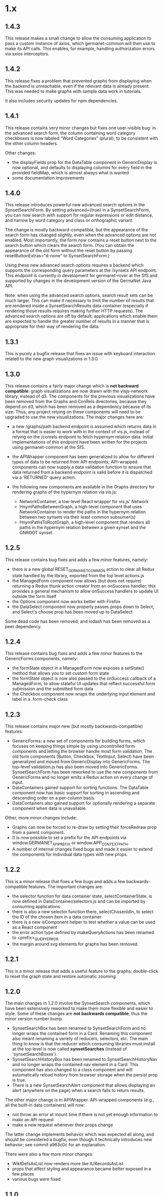 * 1.x

** 1.4.3

This release makes a small change to allow the consuming application
to pass a custom instance of axios, which germanet-common will then
use to make its API calls. This enables, for example, handling
authorization errors via axios interceptors.

** 1.4.2

This release fixes a problem that prevented graphs from displaying
when the backend is unreachable, even if the relevant data is already
present.  This was needed to make graphs with sample data work in
tutorials.

It also includes security updates for npm dependencies.  

** 1.4.1 

This release contains very minor changes but fixes one user-visible
bug: in the advanced search form, the column containing word category
checkboxes is now labeled "Word Categories" (plural), to be consistent
with the other column headers.

Other changes:

  - the displayFields prop for the DataTable component in
    GenericDisplay is now optional, and defaults to displaying columns
    for every field in the provided fieldMap, which is almost always
    what is wanted
  - some documentation improvements

** 1.4.0

This release introduces powerful new advanced search options in the
SynsetSearchForm. By setting advanced={true} in a SynsetSearchForm,
you can now search with support for regular expressions or edit
distance, and narrow by word category and class or orthographic
variant.

The change is mostly backward-compatible, but the appearance of the
search form has changed slightly, even when the advanced options are
not enabled. Most importantly, the form now contains a reset button
next to the search button which clears the search form. (You can
obtain the appearance of the old form without the reset button by
passing resetButtonExtras="d-none" to SynsetSearchForm.)

Using these new advanced search options requires a backend which
supports the corresponding query parameters at the /synsets API
endpoint.  This endpoint is currently in development for
germanet-rover at the SfS and supported by changes in the development
version of the GermaNet Java API.

Note: when using the advanced search options, search result sets can
be much larger. This can make it necessary to limit the number of
results that are rendered inside a SynsetSearchResults data container
(especially if rendering those results requires making further HTTP
requests). The advanced search options are off by default;
applications which enable them are expected to handle the greater
number of results in a manner that is appropriate for their way of
rendering the data.

** 1.3.1

This is purely a bugfix release that fixes an issue with keyboard
interaction related to the new graph visualizations in 1.3.0.

** 1.3.0

This release contains a fairly major change which is *not backward
compatible*: graph visualizations are now drawn with the visjs-network
library, instead of d3. The components for the previous visualizations
have been removed from the Graphs and ConRels directories, because
they depend on d3, which has been removed as a dependency because of
its size. Thus, any project relying on these components will need to
be upgraded to use the new visualizations.  The major changes here are:

  - a new /graphs/path backend endpoint is assumed which returns data
    in a format that is easier to work with in the context of vis.js,
    instead of relying on the /conrels endpoint to fetch hypernym
    relation data. Initial implementations of this endpoint have been
    written for the projects using germanet-common at the SfS.
  - the APIWrapper component has been generalized to allow for
    different types of data to be returned from API endpoints;
    API-wrapped components can now supply a data validation function
    to ensure that data returned from a backend endpoint is valid
    before it is dispatched via a 'RETURNED' query action.
  - the following new components are available in the Graphs directory
    for rendering graphs of the hypernym relation via vis.js:

    + NetworkContainer, a low-level React wrapper for vis.js' Network
    + HnymPathsBetweenGraph, a high-level component that uses
      NetworkContainer to render the paths in the hypernym relation
      between two synsets via their least common subsumer(s)
    + HnymPathsToRootGraph, a high-level component that renders all
      paths in the hypernym relation between a given synset and the
      GNROOT synset

** 1.2.5 

This release contains bug fixes and adds a few minor features, namely:

  - there is a new global RESET_GERMANET_COMMON action to clear all Redux
    state handled by the library, exported from the top level actions.js 
  - the ManagedForm component now allows (but does not require)
    returning a Redux thunk action creator from an onSuccess handler;
    this provides a general mechanism to allow onSuccess handlers to
    update UI outside the form itself
  - the Options component now works better with Firefox
  - the DataSelect component now properly passes props down to Select,
    and Select's choose prop has been moved up to DataSelect 

Some dead code has been removed, and lodash has been removed as a peer
dependency.  

** 1.2.4 

This release contains bug fixes and adds a few minor features to
the GenericForms components, namely:

  - the formState object in a ManagedForm now exposes a setState()
    method that allows you to set custom form state 
  - the formState object is now also passed to the onSuccess callback
    of a ManagedForm, to allow stateful UI updates that reflect successful
    form submission and the submitted form data
  - the Checkbox component now wraps the underlying input element and label
    in a .form-check class

** 1.2.3
   
This release contains major new (but mostly backwards-compatible) features:

  - GenericForms: a new set of components for building forms, which
    focuses on keeping things simple by using uncontrolled form
    components and letting the browser handle most form validation.
    The old form components (Button, Checkbox, TextInput, Select) have
    been generalized and moved from GenericDisplay into GenericForms.
    The top-level validation.js has also been moved into GenericForms.
    SynsetSearchForm has been reworked to use the new components from
    GenericForms and no longer emits a Redux action on every change of
    input.
  - DataContainers gained support for sorting functions. The DataTable
    component now has basic support for sorting in ascending and
    descending order on a per-column basis.
  - DataContainers also gained support for optionally rendering a
    separate component when data is unavailable.
    
Other, more minor changes include:

  - Graphs can now be forced to re-draw by setting their forceRedraw
    prop from a parent component.
  - It is now possible to set a prefix for the API endpoints via
    window.GERMANET_API_PREFIX or window.APP_CONTEXT_PATH.
  - A number of internal changes fixed bugs and made it easier to
    extend the components for individual data types with new props.

** 1.2.2 
   
This is a minor release that fixes a few bugs and adds a few
backwards-compatible features.  The important changes are:

  - the selector function for data container state,
    selectContainerState, is now defined in DataContainer/selectors.js
    and can be imported by consuming applications
  - there is also a new selector function there, selectChosenIdIn, to
    select the ID of the chosen item in a data container
  - there is a new isComponent helper to test whether a value can be
    used as a React component
  - the error action type defined by makeQueryActions has been renamed
    to <prefix>_QUERY_ERROR
  - the margin around svg elements for graphs has been removed 

** 1.2.1 

This is a minor release that adds a useful feature to the graphs:
double-click to reset the graph state and restore automatic zooming.

** 1.2.0 

The main changes in 1.2.0 involve the SynsetSearch components, which
have been extensively reworked to make them more flexible and easier
to style.  Some of these changes are *not backwards compatible*; thus
the minor version number bump.

  - SynsetSearchBox has been renamed to SynsetSearchForm and no longer
    wraps the contained form in a Card.  Renaming this component also
    meant renaming a variety of reducers, selectors, etc. The main
    thing to know is that the reducer which consuming libraries must
    install at the top level is now called *synsetSearches* (instead
    of 'synsetSearchBoxes').
  - SynsetSearchHistoryBox has been renamed to SynsetSearchHistoryNav
    and no longer wraps the contained nav element in a Card. This
    component has also changed to a class component and will
    automatically reload history from browser storage when the persist
    prop is true.
  - There is a new SynsetSearchAlert component that allows displaying
    an alert (anywhere on the page) when a search fails to return
    results.
    
The other major change is in APIWrapper.  API-wrapped components
(e.g., all the built-in data containers) will now:

   - not throw an error at mount time if there is not yet enough
     information to make an API request
   - make a new request whenever their props change

The latter change implements behavior which was expected all along,
and should be considered a bugfix, even though it technically
introduces new behavior; see commit a963c0c for an explanation.

There were also a few more minor changes:

  - WiktDefsAsList now renders more like ILIRecordsAsList
  - props that affect styling and appearance became better exposed in
    a few places
  - various bugs were fixed

** 1.1.0

The data format returned by the backend API has changed; hence the jump of
the minor version number.  In addition to accommodating and
documenting these API changes, the major changes in this version are:

   - There is support for tracking search history in the SynsetSearch
     components, including a new SynsetSearchHistoryBox component that
     displays a row of buttons to re-perform previous searches.  These
     searches will be performed with the same parameters (i.e.,
     ignoreCase will be correctly set).
   - The FIELD_MAP and ALL_FIELDS constants for each data type are
     exported so consuming applications can use them.
   - Props related to CSS are better exposed.  Containers for
     individual data types will pass on classNames, extras, etc. to
     the underlying DataTable and DataList components.  This allows
     styling these containers more easily in a consuming application.
   - Various smaller changes in GenericDisplay components, including:
     + a new EmptyTable component, which displays an
       empty data table with column headers and a message for the user
     + the generic Button component also now supports rendering
       disabled buttons.
     + DataTableRow and ListItem gained onClick props

** 1.0.2

   - rearrange package structure.  The package no longer has separate
     src/ and dist/ trees, and no longer transpiles and builds a
     single bundle. Instead, JSX files are transpiled in-place to
     ES2015, and consuming applications are expected to further
     transpile and bundle any code that they import from this library
     as necessary. See the top-level README for motivations for this
     change.
   - Synsets: rewrite SynsetsAsTableRow to use DataTableRow under the
     hood, for consistency and better CSS support

